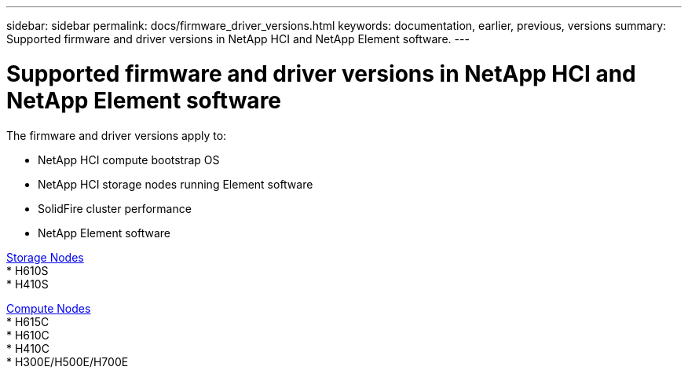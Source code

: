 ---
sidebar: sidebar
permalink: docs/firmware_driver_versions.html
keywords: documentation, earlier, previous, versions
summary: Supported firmware and driver versions in NetApp HCI and NetApp Element software.
---

= Supported firmware and driver versions in NetApp HCI and NetApp Element software
:hardbreaks:
:nofooter:
:icons: font
:linkattrs:
:imagesdir: ../media/
:keywords: hci, earlier, documentation, versions

[.lead]
The firmware and driver versions apply to:

* NetApp HCI compute bootstrap OS
* NetApp HCI storage nodes running Element software
* SolidFire cluster performance
* NetApp Element software

link:fw_storage_nodes.html[Storage Nodes]
* H610S
* H410S

link:fw_compute_nodes.html[Compute Nodes]
* H615C
* H610C
* H410C
* H300E/H500E/H700E

//== Dell Nodes
//* Info here

//== Cisco Node
//* Info here
